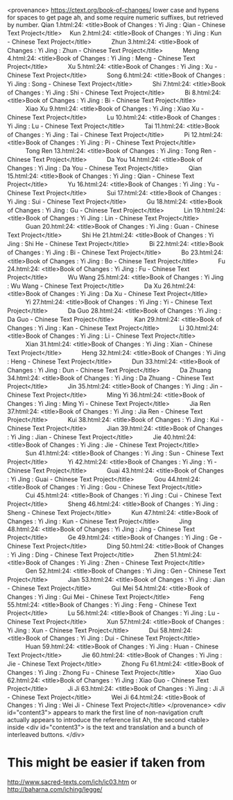   <provenance>
    https://ctext.org/book-of-changes/
    lower case and hypens for spaces to get page
    ah, and some require numeric suffixes, but
    retrieved by number.
      Qian 1.html:24: <title>Book of Changes : Yi Jing : Qian - Chinese Text Project</title>
    　Kun 2.html:24: <title>Book of Changes : Yi Jing : Kun - Chinese Text Project</title>
　　　Zhun 3.html:24: <title>Book of Changes : Yi Jing : Zhun - Chinese Text Project</title>
　　　Meng 4.html:24: <title>Book of Changes : Yi Jing : Meng - Chinese Text Project</title>
　　　Xu 5.html:24: <title>Book of Changes : Yi Jing : Xu - Chinese Text Project</title>
　　　Song 6.html:24: <title>Book of Changes : Yi Jing : Song - Chinese Text Project</title>
　　　Shi 7.html:24: <title>Book of Changes : Yi Jing : Shi - Chinese Text Project</title>
　　　Bi 8.html:24: <title>Book of Changes : Yi Jing : Bi - Chinese Text Project</title>
　　　Xiao Xu 9.html:24: <title>Book of Changes : Yi Jing : Xiao Xu - Chinese Text Project</title>
　　　Lu 10.html:24: <title>Book of Changes : Yi Jing : Lu - Chinese Text Project</title>
　　　Tai 11.html:24: <title>Book of Changes : Yi Jing : Tai - Chinese Text Project</title>
　　　Pi 12.html:24: <title>Book of Changes : Yi Jing : Pi - Chinese Text Project</title>
　　　Tong Ren 13.html:24: <title>Book of Changes : Yi Jing : Tong Ren - Chinese Text Project</title>
　　　Da You 14.html:24: <title>Book of Changes : Yi Jing : Da You - Chinese Text Project</title>
　　　Qian 15.html:24: <title>Book of Changes : Yi Jing : Qian - Chinese Text Project</title>
　　　Yu 16.html:24: <title>Book of Changes : Yi Jing : Yu - Chinese Text Project</title>
　　　Sui 17.html:24: <title>Book of Changes : Yi Jing : Sui - Chinese Text Project</title>
　　　Gu 18.html:24: <title>Book of Changes : Yi Jing : Gu - Chinese Text Project</title>
　　　Lin 19.html:24: <title>Book of Changes : Yi Jing : Lin - Chinese Text Project</title>
　　　Guan 20.html:24: <title>Book of Changes : Yi Jing : Guan - Chinese Text Project</title>
　　　Shi He 21.html:24: <title>Book of Changes : Yi Jing : Shi He - Chinese Text Project</title>
　　　Bi 22.html:24: <title>Book of Changes : Yi Jing : Bi - Chinese Text Project</title>
　　　Bo 23.html:24: <title>Book of Changes : Yi Jing : Bo - Chinese Text Project</title>
　　　Fu 24.html:24: <title>Book of Changes : Yi Jing : Fu - Chinese Text Project</title>
　　　Wu Wang 25.html:24: <title>Book of Changes : Yi Jing : Wu Wang - Chinese Text Project</title>
　　　Da Xu 26.html:24: <title>Book of Changes : Yi Jing : Da Xu - Chinese Text Project</title>
　　　Yi 27.html:24: <title>Book of Changes : Yi Jing : Yi - Chinese Text Project</title>
　　　Da Guo 28.html:24: <title>Book of Changes : Yi Jing : Da Guo - Chinese Text Project</title>
　　　Kan 29.html:24: <title>Book of Changes : Yi Jing : Kan - Chinese Text Project</title>
　　　Li 30.html:24: <title>Book of Changes : Yi Jing : Li - Chinese Text Project</title>
　　　Xian 31.html:24: <title>Book of Changes : Yi Jing : Xian - Chinese Text Project</title>
　　　Heng 32.html:24: <title>Book of Changes : Yi Jing : Heng - Chinese Text Project</title>
　　　Dun 33.html:24: <title>Book of Changes : Yi Jing : Dun - Chinese Text Project</title>
　　　Da Zhuang 34.html:24: <title>Book of Changes : Yi Jing : Da Zhuang - Chinese Text Project</title>
　　　Jin 35.html:24: <title>Book of Changes : Yi Jing : Jin - Chinese Text Project</title>
　　　Ming Yi 36.html:24: <title>Book of Changes : Yi Jing : Ming Yi - Chinese Text Project</title>
　　　Jia Ren 37.html:24: <title>Book of Changes : Yi Jing : Jia Ren - Chinese Text Project</title>
　　　Kui 38.html:24: <title>Book of Changes : Yi Jing : Kui - Chinese Text Project</title>
　　　Jian 39.html:24: <title>Book of Changes : Yi Jing : Jian - Chinese Text Project</title>
　　　Jie 40.html:24: <title>Book of Changes : Yi Jing : Jie - Chinese Text Project</title>
　　　Sun 41.html:24: <title>Book of Changes : Yi Jing : Sun - Chinese Text Project</title>
　　　Yi 42.html:24: <title>Book of Changes : Yi Jing : Yi - Chinese Text Project</title>
　　　Guai 43.html:24: <title>Book of Changes : Yi Jing : Guai - Chinese Text Project</title>
　　　Gou 44.html:24: <title>Book of Changes : Yi Jing : Gou - Chinese Text Project</title>
　　　Cui 45.html:24: <title>Book of Changes : Yi Jing : Cui - Chinese Text Project</title>
　　　Sheng 46.html:24: <title>Book of Changes : Yi Jing : Sheng - Chinese Text Project</title>
　　　Kun 47.html:24: <title>Book of Changes : Yi Jing : Kun - Chinese Text Project</title>
　　　Jing 48.html:24: <title>Book of Changes : Yi Jing : Jing - Chinese Text Project</title>
　　　Ge 49.html:24: <title>Book of Changes : Yi Jing : Ge - Chinese Text Project</title>
　　　Ding 50.html:24: <title>Book of Changes : Yi Jing : Ding - Chinese Text Project</title>
　　　Zhen 51.html:24: <title>Book of Changes : Yi Jing : Zhen - Chinese Text Project</title>
　　　Gen 52.html:24: <title>Book of Changes : Yi Jing : Gen - Chinese Text Project</title>
　　　Jian 53.html:24: <title>Book of Changes : Yi Jing : Jian - Chinese Text Project</title>
　　　Gui Mei 54.html:24: <title>Book of Changes : Yi Jing : Gui Mei - Chinese Text Project</title>
　　　Feng 55.html:24: <title>Book of Changes : Yi Jing : Feng - Chinese Text Project</title>
　　　Lu 56.html:24: <title>Book of Changes : Yi Jing : Lu - Chinese Text Project</title>
　　　Xun 57.html:24: <title>Book of Changes : Yi Jing : Xun - Chinese Text Project</title>
　　　Dui 58.html:24: <title>Book of Changes : Yi Jing : Dui - Chinese Text Project</title>
　　　Huan 59.html:24: <title>Book of Changes : Yi Jing : Huan - Chinese Text Project</title>
　　　Jie 60.html:24: <title>Book of Changes : Yi Jing : Jie - Chinese Text Project</title>
　　　Zhong Fu 61.html:24: <title>Book of Changes : Yi Jing : Zhong Fu - Chinese Text Project</title>
　　　Xiao Guo 62.html:24: <title>Book of Changes : Yi Jing : Xiao Guo - Chinese Text Project</title>
　　　Ji Ji 63.html:24: <title>Book of Changes : Yi Jing : Ji Ji - Chinese Text Project</title>
　　　Wei Ji 64.html:24: <title>Book of Changes : Yi Jing : Wei Ji - Chinese Text Project</title>
</provenance>
<div id="content3">
appears to mark the first line of non-navigation cruft
	actually appears to introduce the reference list
	Ah, the second <table> inside <div id="content3"> is the text and
	translation and a bunch of interleaved buttons.
</div>
* This might be easier if taken from
  http://www.sacred-texts.com/ich/ic03.htm
  or
  http://baharna.com/iching/legge/
